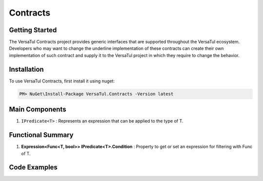 Contracts
==================

Getting Started
----------------
The VersaTul Contracts project provides generic interfaces that are supported throughout the VersaTul ecosystem. 
Developers who may want to change the underline implementation of these contracts can create their own implementation of such contract 
and supply it to the VersaTul project in which they require to change the behavior. 

Installation
------------

To use VersaTul Contracts, first install it using nuget:

.. code-block:: console
    
    PM> NuGet\Install-Package VersaTul.Contracts -Version latest

Main Components
----------------
#. ``IPredicate<T>`` : Represents an expression that can be applied to the type of T.

Functional Summary
------------------
#. **Expression<Func<T, bool>> IPredicate<T>.Condition** : Property to get or set an expression for filtering with Func of T.

Code Examples
-------------

.. code-block:: c#
    :caption: Example implementation as found in VersaTul.Data.MongoDB.Predicates.

    // Used to provide conditional expression to MongoDB engine. 
    public class WherePredicate<TEntity> : IPredicate<TEntity> where TEntity : IEntity
    {
        public WherePredicate(Expression<Func<TEntity, bool>> expression)
        {
            Condition = expression;
        }
        
        public Expression<Func<TEntity, bool>> Condition { get; set; }        
    }

    // sample use case 
    private void GetUsers(IUserRepository userRepository)
    {
        // used to provide filtering on UserName from the User model.
        var users = userRepository.Find(new WherePredicate<User>(model => model.UserName.Contains(SearchTerm)));

        if (users == null || !users.Any())
        {
            Print($"No user with the name {SearchTerm} was found.");
        }

        foreach (var user in users)
        {
            Print($"User {user.UserName} was found with Id:{user.Id}");
        }
    }
